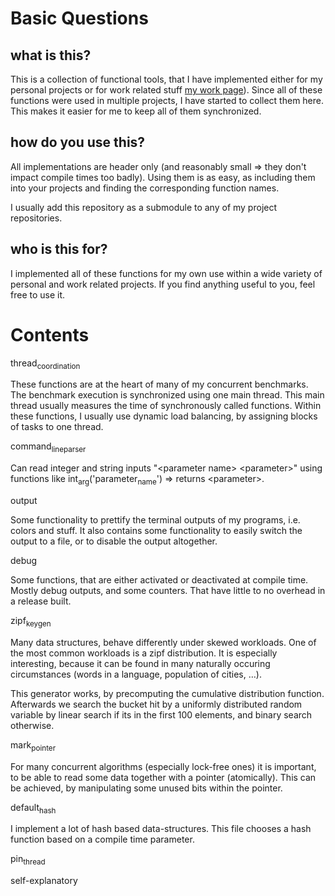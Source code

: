 * Basic Questions
** what is this?
This is a collection of functional tools, that I have implemented
either for my personal projects or for work related stuff [[https://algo2.iti.kit.edu/2496.php][my work
page]]).  Since all of these functions were used in multiple projects, I
have started to collect them here.  This makes it easier for me to
keep all of them synchronized.

** how do you use this?
All implementations are header only (and reasonably small => they
don't impact compile times too badly).  Using them is as easy, as
including them into your projects and finding the corresponding
function names.

I usually add this repository as a submodule to any of my project
repositories.

** who is this for?
I implemented all of these functions for my own use within a wide
variety of personal and work related projects.  If you find anything
useful to you, feel free to use it.

* Contents
**** thread_coordination
These functions are at the heart of many of my concurrent benchmarks.
The benchmark execution is synchronized using one main thread.  This
main thread usually measures the time of synchronously called
functions.  Within these functions, I usually use dynamic load
balancing, by assigning blocks of tasks to one thread.

**** command_line_parser
Can read integer and string inputs "<parameter name> <parameter>"
using functions like int_arg('parameter_name') => returns <parameter>.

**** output
Some functionality to prettify the terminal outputs of my programs,
i.e. colors and stuff. It also contains some functionality to easily
switch the output to a file, or to disable the output altogether.

**** debug
Some functions, that are either activated or deactivated at compile
time.  Mostly debug outputs, and some counters. That have little to no
overhead in a release built.

**** zipf_keygen
Many data structures, behave differently under skewed workloads.  One
of the most common workloads is a zipf distribution.  It is especially
interesting, because it can be found in many naturally occuring
circumstances (words in a language, population of cities, ...).

This generator works, by precomputing the cumulative distribution
function.  Afterwards we search the bucket hit by a uniformly
distributed random variable by linear search if its in the first 100
elements, and binary search otherwise.

**** mark_pointer
For many concurrent algorithms (especially lock-free ones) it is
important, to be able to read some data together with a pointer
(atomically).  This can be achieved, by manipulating some unused bits
within the pointer.

**** default_hash
I implement a lot of hash based data-structures.  This file chooses
a hash function based on a compile time parameter.

**** pin_thread
self-explanatory
